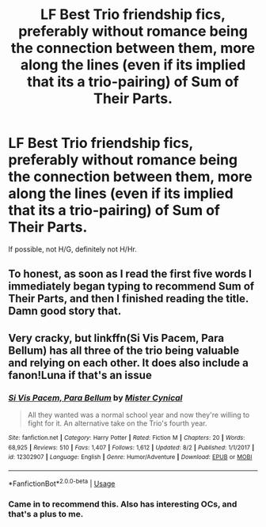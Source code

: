 #+TITLE: LF Best Trio friendship fics, preferably without romance being the connection between them, more along the lines (even if its implied that its a trio-pairing) of Sum of Their Parts.

* LF Best Trio friendship fics, preferably without romance being the connection between them, more along the lines (even if its implied that its a trio-pairing) of Sum of Their Parts.
:PROPERTIES:
:Author: nauze18
:Score: 12
:DateUnix: 1565081048.0
:DateShort: 2019-Aug-06
:FlairText: Request
:END:
If possible, not H/G, definitely not H/Hr.


** To honest, as soon as I read the first five words I immediately began typing to recommend Sum of Their Parts, and then I finished reading the title. Damn good story that.
:PROPERTIES:
:Score: 3
:DateUnix: 1565150207.0
:DateShort: 2019-Aug-07
:END:


** Very cracky, but linkffn(Si Vis Pacem, Para Bellum) has all three of the trio being valuable and relying on each other. It does also include a fanon!Luna if that's an issue
:PROPERTIES:
:Author: bgottfried91
:Score: 1
:DateUnix: 1565152708.0
:DateShort: 2019-Aug-07
:END:

*** [[https://www.fanfiction.net/s/12302907/1/][*/Si Vis Pacem, Para Bellum/*]] by [[https://www.fanfiction.net/u/221626/Mister-Cynical][/Mister Cynical/]]

#+begin_quote
  All they wanted was a normal school year and now they're willing to fight for it. An alternative take on the Trio's fourth year.
#+end_quote

^{/Site/:} ^{fanfiction.net} ^{*|*} ^{/Category/:} ^{Harry} ^{Potter} ^{*|*} ^{/Rated/:} ^{Fiction} ^{M} ^{*|*} ^{/Chapters/:} ^{20} ^{*|*} ^{/Words/:} ^{68,925} ^{*|*} ^{/Reviews/:} ^{510} ^{*|*} ^{/Favs/:} ^{1,407} ^{*|*} ^{/Follows/:} ^{1,612} ^{*|*} ^{/Updated/:} ^{8/2} ^{*|*} ^{/Published/:} ^{1/1/2017} ^{*|*} ^{/id/:} ^{12302907} ^{*|*} ^{/Language/:} ^{English} ^{*|*} ^{/Genre/:} ^{Humor/Adventure} ^{*|*} ^{/Download/:} ^{[[http://www.ff2ebook.com/old/ffn-bot/index.php?id=12302907&source=ff&filetype=epub][EPUB]]} ^{or} ^{[[http://www.ff2ebook.com/old/ffn-bot/index.php?id=12302907&source=ff&filetype=mobi][MOBI]]}

--------------

*FanfictionBot*^{2.0.0-beta} | [[https://github.com/tusing/reddit-ffn-bot/wiki/Usage][Usage]]
:PROPERTIES:
:Author: FanfictionBot
:Score: 1
:DateUnix: 1565152747.0
:DateShort: 2019-Aug-07
:END:


*** Came in to recommend this. Also has interesting OCs, and that's a plus to me.
:PROPERTIES:
:Author: DingoJellybean
:Score: 1
:DateUnix: 1565158527.0
:DateShort: 2019-Aug-07
:END:
